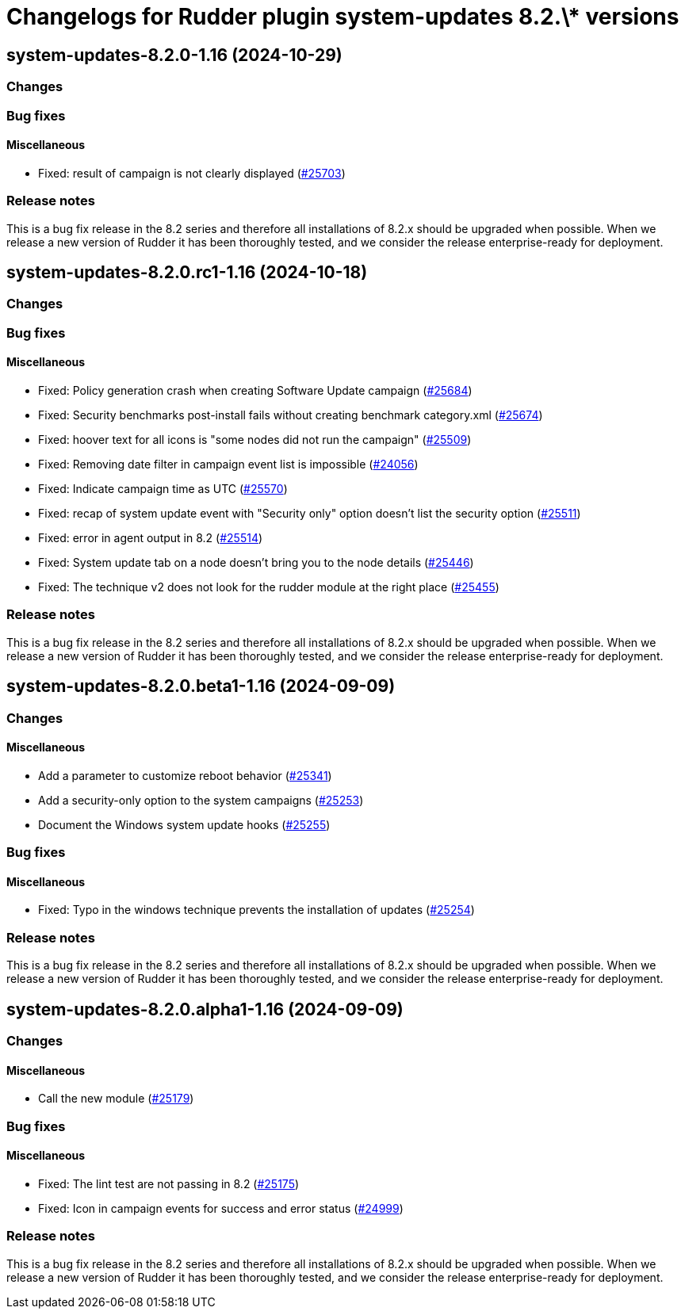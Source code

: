 = Changelogs for Rudder plugin system-updates 8.2.\* versions

== system-updates-8.2.0-1.16 (2024-10-29)

=== Changes


=== Bug fixes

==== Miscellaneous

* Fixed: result of campaign is not clearly displayed
    (https://issues.rudder.io/issues/25703[#25703])

=== Release notes

This is a bug fix release in the 8.2 series and therefore all installations of 8.2.x should be upgraded when possible. When we release a new version of Rudder it has been thoroughly tested, and we consider the release enterprise-ready for deployment.

== system-updates-8.2.0.rc1-1.16 (2024-10-18)

=== Changes


=== Bug fixes

==== Miscellaneous

* Fixed: Policy generation crash when creating Software Update campaign
    (https://issues.rudder.io/issues/25684[#25684])
* Fixed: Security benchmarks post-install fails without creating benchmark category.xml
    (https://issues.rudder.io/issues/25674[#25674])
* Fixed: hoover text for all icons is "some nodes did not run the campaign"
    (https://issues.rudder.io/issues/25509[#25509])
* Fixed: Removing date filter in campaign event list is impossible
    (https://issues.rudder.io/issues/24056[#24056])
* Fixed: Indicate campaign time as UTC
    (https://issues.rudder.io/issues/25570[#25570])
* Fixed: recap of system update event with "Security only" option doesn't list the security option
    (https://issues.rudder.io/issues/25511[#25511])
* Fixed: error in agent output in 8.2
    (https://issues.rudder.io/issues/25514[#25514])
* Fixed: System update tab on a node doesn't bring you to the node details
    (https://issues.rudder.io/issues/25446[#25446])
* Fixed: The technique v2 does not look for the rudder module at the right place
    (https://issues.rudder.io/issues/25455[#25455])

=== Release notes

This is a bug fix release in the 8.2 series and therefore all installations of 8.2.x should be upgraded when possible. When we release a new version of Rudder it has been thoroughly tested, and we consider the release enterprise-ready for deployment.

== system-updates-8.2.0.beta1-1.16 (2024-09-09)

=== Changes


==== Miscellaneous

* Add a parameter to customize reboot behavior
    (https://issues.rudder.io/issues/25341[#25341])
* Add a security-only option to the system campaigns
    (https://issues.rudder.io/issues/25253[#25253])
* Document the Windows system update hooks
    (https://issues.rudder.io/issues/25255[#25255])

=== Bug fixes

==== Miscellaneous

* Fixed: Typo in the windows technique prevents the installation of updates
    (https://issues.rudder.io/issues/25254[#25254])

=== Release notes

This is a bug fix release in the 8.2 series and therefore all installations of 8.2.x should be upgraded when possible. When we release a new version of Rudder it has been thoroughly tested, and we consider the release enterprise-ready for deployment.

== system-updates-8.2.0.alpha1-1.16 (2024-09-09)

=== Changes


==== Miscellaneous

* Call the new module
    (https://issues.rudder.io/issues/25179[#25179])

=== Bug fixes

==== Miscellaneous

* Fixed: The lint test are not passing in 8.2
    (https://issues.rudder.io/issues/25175[#25175])
* Fixed: Icon in campaign events for success and error status 
    (https://issues.rudder.io/issues/24999[#24999])

=== Release notes

This is a bug fix release in the 8.2 series and therefore all installations of 8.2.x should be upgraded when possible. When we release a new version of Rudder it has been thoroughly tested, and we consider the release enterprise-ready for deployment.

